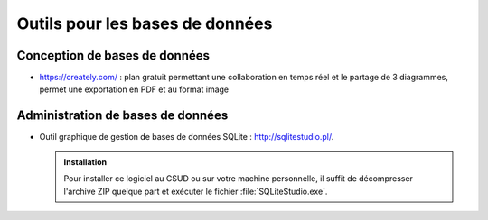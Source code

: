 #######################################
Outils pour les bases de données
#######################################

Conception de bases de données
==============================

*  https://creately.com/ : plan gratuit permettant une collaboration en temps réel et le partage de 3 diagrammes, permet une exportation en PDF et au format image


Administration de bases de données
==================================


*  Outil graphique de gestion de bases de données SQLite : http://sqlitestudio.pl/.

   .. admonition:: Installation

      Pour installer ce logiciel au CSUD ou sur votre machine personnelle, il suffit de décompresser l'archive ZIP quelque part et exécuter le fichier :file:`SQLiteStudio.exe`.
